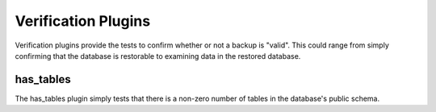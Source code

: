 Verification Plugins
--------------------

Verification plugins provide the tests to confirm whether or not a backup is
"valid".  This could range from simply confirming that the database is
restorable to examining data in the restored database.

has_tables
~~~~~~~~~~

The has_tables plugin simply tests that there is a non-zero number of tables
in the database's public schema.

